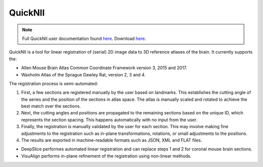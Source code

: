 **QuickNII**
--------------

.. note::
   Full QuickNII user documentation found `here <https://quicknii.readthedocs.io/en/latest/>`_.
   Download `here <https://www.nitrc.org/projects/quicknii>`_.

QuickNII is a tool for linear registration of (serial) 2D image data to 3D reference atlases of the brain. It currently supports the:

* Allen Mouse Brain Atlas Common Coordinate Framework version 3, 2015 and 2017.
* Waxholm Atlas of the Sprague Dawley Rat, version 2, 3 and 4. 

The registration process is semi-automated:

1. First, a few sections are registered manually by the user based on landmarks. This establishes the cutting angle of the series and the position of the sections in atlas space.  The atlas is manually scaled and rotated to achieve the best match over the sections.  
2. Next, the cutting angles and positions are propagated to the remaining sections based on the unique ID, which represents the section spacing. This happens automatically with no input from the user.
3. Finally, the registration is manually validated by the user for each section. This may involve making fine adjustments to the registration such as in-plane transformations, rotations, or small adjustments to the positions.
4. The results are exported in machine-readable formats such as JSON, XML and FLAT files. 

* DeepSlice performes automated linear registration and can replace steps 1 and 2 for coronal mouse brain sections.
* VisuAlign performs in-plane refinement of the registration using non-linear methods. 



